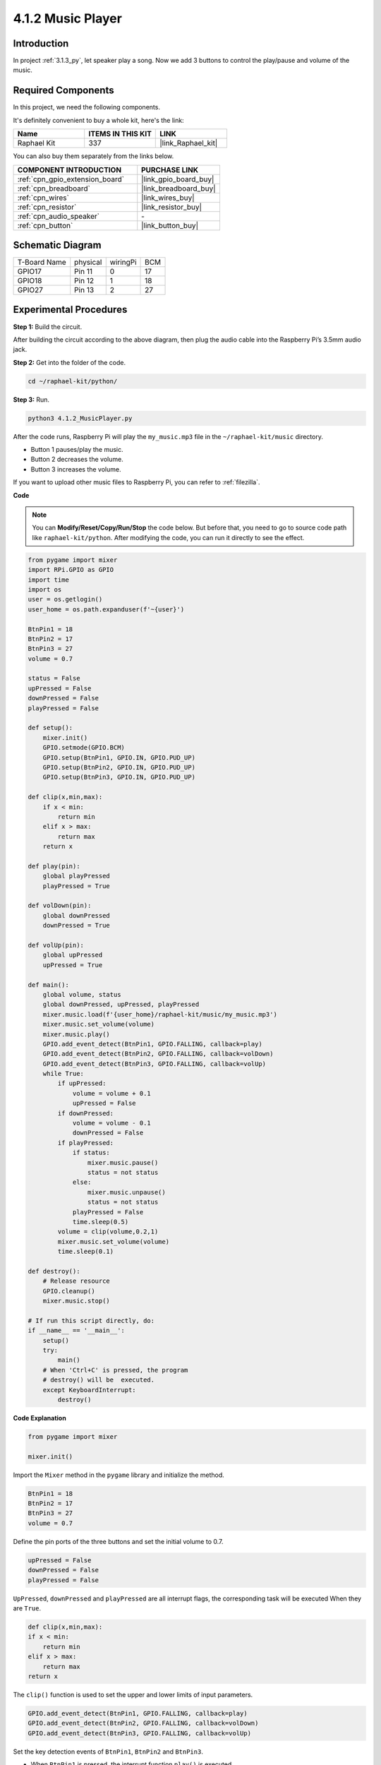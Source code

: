 .. _4.1.2_py:

4.1.2 Music Player
~~~~~~~~~~~~~~~~~~~~~~

Introduction
-----------------

In project :ref:`3.1.3_py`, let speaker play a song. Now we add 3 buttons to control the play/pause and volume of the music.

Required Components
------------------------------

In this project, we need the following components. 

.. image:: ../img/musicplayer_list.png
  :width: 800
  :align: center

It's definitely convenient to buy a whole kit, here's the link: 

.. list-table::
    :widths: 20 20 20
    :header-rows: 1

    *   - Name	
        - ITEMS IN THIS KIT
        - LINK
    *   - Raphael Kit
        - 337
        - |link_Raphael_kit|

You can also buy them separately from the links below.

.. list-table::
    :widths: 30 20
    :header-rows: 1

    *   - COMPONENT INTRODUCTION
        - PURCHASE LINK

    *   - :ref:`cpn_gpio_extension_board`
        - |link_gpio_board_buy|
    *   - :ref:`cpn_breadboard`
        - |link_breadboard_buy|
    *   - :ref:`cpn_wires`
        - |link_wires_buy|
    *   - :ref:`cpn_resistor`
        - |link_resistor_buy|
    *   - :ref:`cpn_audio_speaker`
        - \-
    *   - :ref:`cpn_button`
        - |link_button_buy|


Schematic Diagram
-----------------------

============ ======== ======== ===
T-Board Name physical wiringPi BCM
GPIO17       Pin 11   0        17
GPIO18       Pin 12   1        18
GPIO27       Pin 13   2        27
============ ======== ======== ===

.. image:: ../img/3.1.16_schematic.png
   :width: 600
   :align: center


Experimental Procedures
------------------------------

**Step 1:** Build the circuit.

.. image:: ../img/3.1.16fritzing.png
  :width: 800
  :align: center

After building the circuit according to the above diagram, then plug the audio cable into the Raspberry Pi’s 3.5mm audio jack.

.. image:: ../img/audio4.png
    :width: 400
    :align: center


**Step 2:** Get into the folder of the code.

.. raw:: html

   <run></run>

.. code-block::

    cd ~/raphael-kit/python/

**Step 3:** Run.

.. raw:: html

   <run></run>

.. code-block::

    python3 4.1.2_MusicPlayer.py

After the code runs, Raspberry Pi will play the ``my_music.mp3`` file in the ``~/raphael-kit/music`` directory.

* Button 1 pauses/play the music.
* Button 2 decreases the volume.
* Button 3 increases the volume.

If you want to upload other music files to Raspberry Pi, you can refer to :ref:`filezilla`.

**Code**

.. note::
    You can **Modify/Reset/Copy/Run/Stop** the code below. But before that, you need to go to  source code path like ``raphael-kit/python``. After modifying the code, you can run it directly to see the effect.

.. raw:: html

    <run></run>

.. code-block:: python

    from pygame import mixer
    import RPi.GPIO as GPIO
    import time
    import os
    user = os.getlogin()
    user_home = os.path.expanduser(f'~{user}')

    BtnPin1 = 18
    BtnPin2 = 17
    BtnPin3 = 27
    volume = 0.7

    status = False
    upPressed = False
    downPressed = False
    playPressed = False

    def setup():
        mixer.init()
        GPIO.setmode(GPIO.BCM)
        GPIO.setup(BtnPin1, GPIO.IN, GPIO.PUD_UP)
        GPIO.setup(BtnPin2, GPIO.IN, GPIO.PUD_UP)
        GPIO.setup(BtnPin3, GPIO.IN, GPIO.PUD_UP)

    def clip(x,min,max):
        if x < min:
            return min
        elif x > max:
            return max
        return x

    def play(pin):
        global playPressed
        playPressed = True

    def volDown(pin):
        global downPressed
        downPressed = True

    def volUp(pin):
        global upPressed
        upPressed = True

    def main():
        global volume, status
        global downPressed, upPressed, playPressed
        mixer.music.load(f'{user_home}/raphael-kit/music/my_music.mp3')
        mixer.music.set_volume(volume)
        mixer.music.play()
        GPIO.add_event_detect(BtnPin1, GPIO.FALLING, callback=play)
        GPIO.add_event_detect(BtnPin2, GPIO.FALLING, callback=volDown)
        GPIO.add_event_detect(BtnPin3, GPIO.FALLING, callback=volUp)
        while True:
            if upPressed:
                volume = volume + 0.1
                upPressed = False
            if downPressed:
                volume = volume - 0.1
                downPressed = False
            if playPressed:
                if status:
                    mixer.music.pause()
                    status = not status
                else:
                    mixer.music.unpause()
                    status = not status
                playPressed = False
                time.sleep(0.5)
            volume = clip(volume,0.2,1)
            mixer.music.set_volume(volume)
            time.sleep(0.1)

    def destroy():
        # Release resource
        GPIO.cleanup()
        mixer.music.stop()

    # If run this script directly, do:
    if __name__ == '__main__':
        setup()
        try:
            main()
        # When 'Ctrl+C' is pressed, the program 
        # destroy() will be  executed.
        except KeyboardInterrupt:
            destroy()

**Code Explanation**

.. code-block:: python

    from pygame import mixer

    mixer.init()

Import the ``Mixer`` method in the ``pygame`` library and initialize the method.

.. code-block:: python

    BtnPin1 = 18
    BtnPin2 = 17
    BtnPin3 = 27
    volume = 0.7

Define the pin ports of the three buttons and set the initial volume to 0.7.

.. code-block:: python

    upPressed = False
    downPressed = False
    playPressed = False

``UpPressed``, ``downPressed`` and ``playPressed`` are all interrupt flags, the corresponding task will be executed When they are ``True``.

.. code-block:: python

    def clip(x,min,max):
    if x < min:
        return min
    elif x > max:
        return max
    return x

The ``clip()`` function is used to set the upper and lower limits of input parameters.

.. code-block:: python

    GPIO.add_event_detect(BtnPin1, GPIO.FALLING, callback=play)
    GPIO.add_event_detect(BtnPin2, GPIO.FALLING, callback=volDown)
    GPIO.add_event_detect(BtnPin3, GPIO.FALLING, callback=volUp)


Set the key detection events of ``BtnPin1``, ``BtnPin2`` and ``BtnPin3``.

* When ``BtnPin1`` is pressed, the interrupt function ``play()`` is executed. 
* when ``BtnPin2`` is pressed, the interrupt function ``volDown()`` is executed. 
* When ``BtnPin3`` is pressed, the interrupt function ``volUp()`` is executed.


Phenomenon Picture
------------------------

.. image:: ../img/4.1.2musicplayer.JPG
   :align: center
